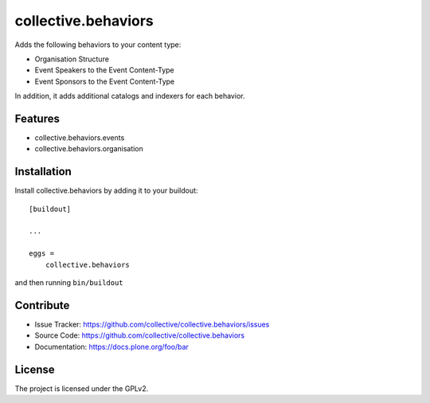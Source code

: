 .. This README is meant for consumption by humans and pypi. Pypi can render rst files so please do not use Sphinx features.
   If you want to learn more about writing documentation, please check out: http://docs.plone.org/about/documentation_styleguide.html
   This text does not appear on pypi or github. It is a comment.

==============================================================================
collective.behaviors
==============================================================================

Adds the following behaviors to your content type:

- Organisation Structure
- Event Speakers to the Event Content-Type
- Event Sponsors to the Event Content-Type

In addition, it adds additional catalogs and indexers for each behavior.

Features
------------

- collective.behaviors.events
- collective.behaviors.organisation

Installation
------------

Install collective.behaviors by adding it to your buildout::

    [buildout]

    ...

    eggs =
        collective.behaviors


and then running ``bin/buildout``


Contribute
----------

- Issue Tracker: https://github.com/collective/collective.behaviors/issues
- Source Code: https://github.com/collective/collective.behaviors
- Documentation: https://docs.plone.org/foo/bar

License
-------

The project is licensed under the GPLv2.
